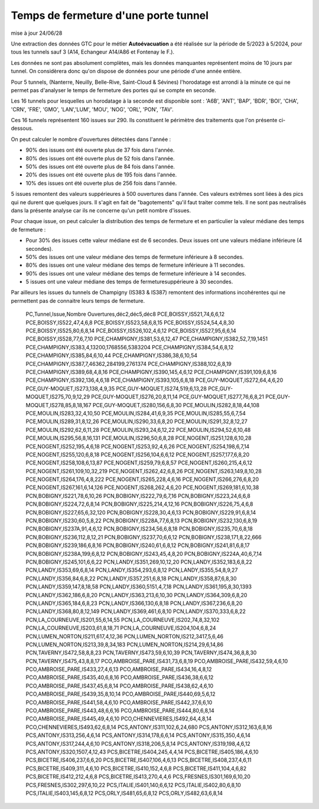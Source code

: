 Temps de fermeture d'une porte tunnel
##########################################
mise à jour 24/06/28

Une extraction des données GTC pour le métier **Autoévacuation** a été réalisée sur la période de 5/2023 à 5/2024, 
pour tous les tunnels sauf 3  (A14, Echangeur A14/A86 et Fontenay le F.).  

Les données ne sont pas absolument complètes, mais les données manquantes représentent moins de 10 jours par tunnel.
On considèrera donc qu'on dispose de données pour une période d'une année entière.

Pour 5 tunnels, (Nanterre, Neuilly, Belle-Rive, Saint-Cloud & Sévines) l'horodatage est arrondi à la minute 
ce qui ne permet pas d'analyser le temps de fermeture des portes qui se compte en seconde.

Les 16 tunnels pour lesquelles un horodatage à la seconde est disponible sont : 
'A6B', 'ANT', 'BAP', 'BDR', 'BOI', 'CHA', 'CRN', 'FRE', 'GMO', 'LAN','LUM', 'MOU', 'NOG', 'ORL', 'PON', 'TAV'.

Ces 16 tunnels représentent 160 issues sur 290. Ils constituent le périmètre des traitements que l'on présente ci-dessous.

On peut calculer le nombre d'ouvertures détectées dans l'année :

* 90% des issues ont été ouverte plus de  37 fois dans l'année.
* 80% des issues ont été ouverte plus de  52 fois dans l'année.
* 50% des issues ont été ouverte plus de  84 fois dans l'année.
* 20% des issues ont été ouverte plus de  195 fois  dans l'année.
* 10% des issues ont été ouverte plus de  256 fois dans l'année.

5 issues remontent des valeurs suppérieures à 500 ouvertures dans l'année. Ces valeurs extrêmes sont liées à des pics qui ne durent que quelques jours. Il s'agit en fait de "bagotements" qu'il faut traiter comme tels. Il ne sont pas neutralisés dans la présente analyse car ils ne concerne qu'un petit nombre d'issues.

Pour chaque issue, on peut calculer la distribution des temps de fermeture 
et en particulier la valeur médiane des temps de fermeture :

* Pour 30% des issues cette valeur médiane est de 6 secondes. Deux issues ont une valeurs médiane inférieure (4 secondes).
* 50% des issues ont une valeur médiane des temps de fermeture inférieure à 8 secondes.
* 80% des issues ont une valeur médiane des temps de fermeture inférieure à 11 secondes.
* 90% des issues ont une valeur médiane des temps de fermeture inférieure à 14 secondes.
* 5 issues ont une valeur médiane des temps de fermeturesuppérieure à 30 secondes.

Par ailleurs les issues du tunnels de Champigny (IS383 & IS387) remontent des informations incohérentes qui ne permettent pas de connaitre leurs temps de fermeture.


    
    PC,Tunnel,Issue,Nombre Ouvertures,déc2,déc5,déc8
    PCE,BOISSY,IS521,74,6,6,12
    PCE,BOISSY,IS522,47,4,6,8
    PCE,BOISSY,IS523,58,6,8,15
    PCE,BOISSY,IS524,54,4,8,30
    PCE,BOISSY,IS525,80,6,8,14
    PCE,BOISSY,IS526,102,4,6,12
    PCE,BOISSY,IS527,95,6,6,14
    PCE,BOISSY,IS528,77,6,7,10
    PCE,CHAMPIGNY,IS381,53,6,12,47
    PCE,CHAMPIGNY,IS382,52,7,19,1451
    PCE,CHAMPIGNY,IS383,4,13200,1768556,5383204
    PCE,CHAMPIGNY,IS384,54,6,8,12
    PCE,CHAMPIGNY,IS385,84,6,10,44
    PCE,CHAMPIGNY,IS386,38,6,10,54
    PCE,CHAMPIGNY,IS387,7,46362,284199,2761374
    PCE,CHAMPIGNY,IS388,102,6,8,19
    PCE,CHAMPIGNY,IS389,68,4,8,16
    PCE,CHAMPIGNY,IS390,145,4,6,12
    PCE,CHAMPIGNY,IS391,109,6,8,16
    PCE,CHAMPIGNY,IS392,136,4,6,18
    PCE,CHAMPIGNY,IS393,105,6,8,18
    PCE,GUY-MOQUET,IS272,64,4,6,20
    PCE,GUY-MOQUET,IS273,138,4,9,35
    PCE,GUY-MOQUET,IS274,519,6,13,28
    PCE,GUY-MOQUET,IS275,70,9,12,29
    PCE,GUY-MOQUET,IS276,20,8,11,14
    PCE,GUY-MOQUET,IS277,76,6,8,21
    PCE,GUY-MOQUET,IS278,85,8,18,167
    PCE,GUY-MOQUET,IS280,156,6,8,30
    PCE,MOULIN,IS282,8,18,44,108
    PCE,MOULIN,IS283,32,4,10,50
    PCE,MOULIN,IS284,41,6,9,35
    PCE,MOULIN,IS285,55,6,7,54
    PCE,MOULIN,IS289,31,8,12,26
    PCE,MOULIN,IS290,33,6,8,20
    PCE,MOULIN,IS291,32,8,12,27
    PCE,MOULIN,IS292,62,6,11,28
    PCE,MOULIN,IS293,24,6,12,22
    PCE,MOULIN,IS294,52,6,10,48
    PCE,MOULIN,IS295,56,8,16,131
    PCE,MOULIN,IS296,50,6,8,28
    PCE,NOGENT,IS251,128,6,10,28
    PCE,NOGENT,IS252,195,4,6,18
    PCE,NOGENT,IS253,92,4,6,26
    PCE,NOGENT,IS254,198,6,7,14
    PCE,NOGENT,IS255,120,6,8,18
    PCE,NOGENT,IS256,104,6,6,12
    PCE,NOGENT,IS257,177,6,8,20
    PCE,NOGENT,IS258,108,6,13,87
    PCE,NOGENT,IS259,79,6,8,57
    PCE,NOGENT,IS260,215,4,6,12
    PCE,NOGENT,IS261,109,10,32,219
    PCE,NOGENT,IS262,42,6,8,26
    PCE,NOGENT,IS263,149,8,10,28
    PCE,NOGENT,IS264,176,4,8,222
    PCE,NOGENT,IS265,228,4,6,16
    PCE,NOGENT,IS266,276,6,8,20
    PCE,NOGENT,IS267,161,6,14,126
    PCE,NOGENT,IS268,262,4,6,20
    PCE,NOGENT,IS269,181,6,10,38
    PCN,BOBIGNY,IS221,78,6,10,26
    PCN,BOBIGNY,IS222,79,6,7,16
    PCN,BOBIGNY,IS223,24,6,6,8
    PCN,BOBIGNY,IS224,72,6,8,14
    PCN,BOBIGNY,IS225,214,4,12,16
    PCN,BOBIGNY,IS226,75,4,6,8
    PCN,BOBIGNY,IS227,65,6,32,120
    PCN,BOBIGNY,IS228,30,4,6,13
    PCN,BOBIGNY,IS229,91,6,8,14
    PCN,BOBIGNY,IS230,60,5,8,22
    PCN,BOBIGNY,IS228A,77,6,8,13
    PCN,BOBIGNY,IS232,130,6,8,19
    PCN,BOBIGNY,IS237A,91,4,6,12
    PCN,BOBIGNY,IS234,56,6,8,18
    PCN,BOBIGNY,IS235,70,6,8,18
    PCN,BOBIGNY,IS236,112,8,12,21
    PCN,BOBIGNY,IS237,70,6,6,12
    PCN,BOBIGNY,IS238,171,8,22,666
    PCN,BOBIGNY,IS239,186,6,8,16
    PCN,BOBIGNY,IS240,61,6,8,12
    PCN,BOBIGNY,IS241,81,6,8,17
    PCN,BOBIGNY,IS238A,199,6,8,12
    PCN,BOBIGNY,IS243,45,4,8,20
    PCN,BOBIGNY,IS224A,40,6,7,14
    PCN,BOBIGNY,IS245,101,6,6,22
    PCN,LANDY,IS351,269,10,12,20
    PCN,LANDY,IS352,183,6,8,22
    PCN,LANDY,IS353,69,6,8,14
    PCN,LANDY,IS354,293,6,8,12
    PCN,LANDY,IS355,54,8,9,27
    PCN,LANDY,IS356,84,6,8,22
    PCN,LANDY,IS357,251,6,8,18
    PCN,LANDY,IS358,87,6,8,30
    PCN,LANDY,IS359,147,8,18,58
    PCN,LANDY,IS360,5151,4,7,18
    PCN,LANDY,IS361,195,8,30,1393
    PCN,LANDY,IS362,186,6,8,20
    PCN,LANDY,IS363,213,6,10,30
    PCN,LANDY,IS364,309,6,8,20
    PCN,LANDY,IS365,184,6,8,23
    PCN,LANDY,IS366,130,6,8,18
    PCN,LANDY,IS367,236,6,8,20
    PCN,LANDY,IS368,80,8,12,149
    PCN,LANDY,IS369,461,6,8,10
    PCN,LANDY,IS370,333,6,8,22
    PCN,LA_COURNEUVE,IS201,55,6,14,55
    PCN,LA_COURNEUVE,IS202,74,8,32,102
    PCN,LA_COURNEUVE,IS203,61,8,18,71
    PCN,LA_COURNEUVE,IS204,104,6,8,24
    PCN,LUMEN_NORTON,IS211,617,4,12,36
    PCN,LUMEN_NORTON,IS212,3417,5,6,46
    PCN,LUMEN_NORTON,IS213,39,8,34,183
    PCN,LUMEN_NORTON,IS214,29,6,14,86
    PCN,TAVERNY,IS472,58,8,8,23
    PCN,TAVERNY,IS473,59,6,10,39
    PCN,TAVERNY,IS474,36,8,8,30
    PCN,TAVERNY,IS475,43,8,8,17
    PCO,AMBROISE_PARE,IS431,73,6,8,19
    PCO,AMBROISE_PARE,IS432,59,4,6,10
    PCO,AMBROISE_PARE,IS433,27,4,6,13
    PCO,AMBROISE_PARE,IS434,16,4,8,12
    PCO,AMBROISE_PARE,IS435,40,6,8,16
    PCO,AMBROISE_PARE,IS436,38,6,6,12
    PCO,AMBROISE_PARE,IS437,45,6,8,14
    PCO,AMBROISE_PARE,IS438,62,4,6,10
    PCO,AMBROISE_PARE,IS439,35,8,10,14
    PCO,AMBROISE_PARE,IS440,69,5,6,12
    PCO,AMBROISE_PARE,IS441,58,4,6,10
    PCO,AMBROISE_PARE,IS442,37,6,6,10
    PCO,AMBROISE_PARE,IS443,48,6,6,16
    PCO,AMBROISE_PARE,IS444,80,6,8,14
    PCO,AMBROISE_PARE,IS445,49,4,6,10
    PCO,CHENNEVIERES,IS492,64,4,8,14
    PCO,CHENNEVIERES,IS493,62,6,8,14
    PCS,ANTONY,IS311,102,6,24,680
    PCS,ANTONY,IS312,163,6,8,16
    PCS,ANTONY,IS313,256,4,6,14
    PCS,ANTONY,IS314,178,6,6,14
    PCS,ANTONY,IS315,350,4,6,14
    PCS,ANTONY,IS317,244,4,6,10
    PCS,ANTONY,IS318,206,5,8,14
    PCS,ANTONY,IS319,198,4,6,12
    PCS,ANTONY,IS320,1507,4,12,43
    PCS,BICETRE,IS404,245,4,4,14
    PCS,BICETRE,IS405,186,4,6,10
    PCS,BICETRE,IS406,237,6,6,20
    PCS,BICETRE,IS407,106,4,6,13
    PCS,BICETRE,IS408,237,4,6,11
    PCS,BICETRE,IS409,311,4,6,10
    PCS,BICETRE,IS410,152,4,6,8
    PCS,BICETRE,IS411,104,4,6,82
    PCS,BICETRE,IS412,212,4,6,8
    PCS,BICETRE,IS413,270,4,4,6
    PCS,FRESNES,IS301,169,6,10,20
    PCS,FRESNES,IS302,297,6,10,22
    PCS,ITALIE,IS401,140,6,6,12
    PCS,ITALIE,IS402,80,6,8,10
    PCS,ITALIE,IS403,145,6,8,12
    PCS,ORLY,IS481,65,6,8,12
    PCS,ORLY,IS482,63,6,8,14









